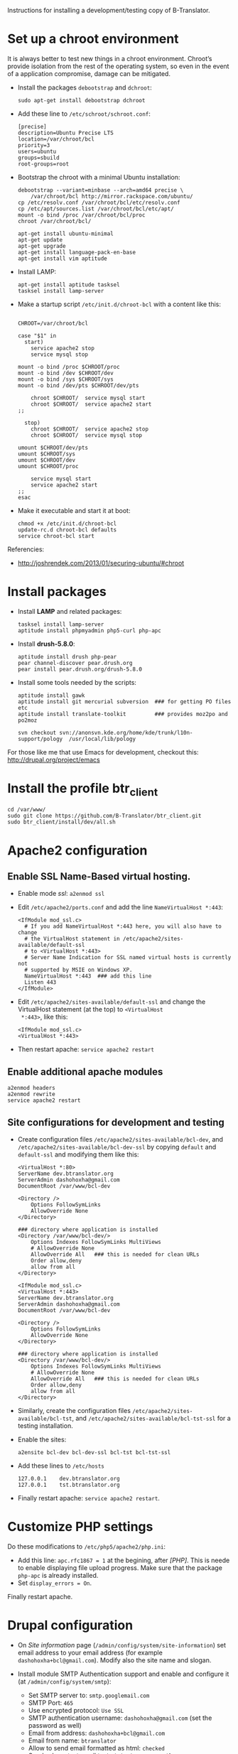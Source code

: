 
Instructions for installing a development/testing copy of
B-Translator.

* Set up a chroot environment

  It is always better to test new things in a chroot environment.
  Chroot’s provide isolation from the rest of the operating system, so
  even in the event of a application compromise, damage can be
  mitigated.

  + Install the packages =debootstrap= and =dchroot=:
    #+BEGIN_EXAMPLE
    sudo apt-get install debootstrap dchroot
    #+END_EXAMPLE

  + Add these line to ~/etc/schroot/schroot.conf~:
    #+BEGIN_EXAMPLE
    [precise]
    description=Ubuntu Precise LTS
    location=/var/chroot/bcl
    priority=3
    users=ubuntu
    groups=sbuild
    root-groups=root
    #+END_EXAMPLE

  + Bootstrap the chroot with a minimal Ubuntu installation:
    #+BEGIN_EXAMPLE
    debootstrap --variant=minbase --arch=amd64 precise \
        /var/chroot/bcl http://mirror.rackspace.com/ubuntu/
    cp /etc/resolv.conf /var/chroot/bcl/etc/resolv.conf
    cp /etc/apt/sources.list /var/chroot/bcl/etc/apt/
    mount -o bind /proc /var/chroot/bcl/proc
    chroot /var/chroot/bcl/

    apt-get install ubuntu-minimal
    apt-get update
    apt-get upgrade
    apt-get install language-pack-en-base
    apt-get install vim aptitude
    #+END_EXAMPLE

  + Install LAMP:
    #+BEGIN_EXAMPLE
    apt-get install aptitude tasksel
    tasksel install lamp-server
    #+END_EXAMPLE

  + Make a startup script =/etc/init.d/chroot-bcl= with a
    content like this:
    #+BEGIN_EXAMPLE

    CHROOT=/var/chroot/bcl

    case "$1" in
      start)
        service apache2 stop
        service mysql stop

	mount -o bind /proc $CHROOT/proc
	mount -o bind /dev $CHROOT/dev
	mount -o bind /sys $CHROOT/sys
	mount -o bind /dev/pts $CHROOT/dev/pts

        chroot $CHROOT/  service mysql start
        chroot $CHROOT/  service apache2 start
	;;

      stop)
        chroot $CHROOT/  service apache2 stop
        chroot $CHROOT/  service mysql stop

	umount $CHROOT/dev/pts
	umount $CHROOT/sys
	umount $CHROOT/dev
	umount $CHROOT/proc

        service mysql start
        service apache2 start
	;;
    esac
    #+END_EXAMPLE

  + Make it executable and start it at boot:
    #+BEGIN_EXAMPLE
    chmod +x /etc/init.d/chroot-bcl
    update-rc.d chroot-bcl defaults
    service chroot-bcl start
    #+END_EXAMPLE

  Referencies:
   - http://joshrendek.com/2013/01/securing-ubuntu/#chroot


* Install packages

  + Install *LAMP* and related packages:
    #+BEGIN_EXAMPLE
    tasksel install lamp-server
    aptitude install phpmyadmin php5-curl php-apc
    #+END_EXAMPLE

  + Install *drush-5.8.0*:
    #+BEGIN_EXAMPLE
    aptitude install drush php-pear
    pear channel-discover pear.drush.org
    pear install pear.drush.org/drush-5.8.0
    #+END_EXAMPLE

  + Install some tools needed by the scripts:
    #+BEGIN_EXAMPLE
    aptitude install gawk
    aptitude install git mercurial subversion  ### for getting PO files etc
    aptitude install translate-toolkit         ### provides moz2po and po2moz

    svn checkout svn://anonsvn.kde.org/home/kde/trunk/l10n-support/pology  /usr/local/lib/pology
    #+END_EXAMPLE

  For those like me that use Emacs for development, checkout this:
  http://drupal.org/project/emacs


* Install the profile btr_client

  #+BEGIN_EXAMPLE
  cd /var/www/
  sudo git clone https://github.com/B-Translator/btr_client.git
  sudo btr_client/install/dev/all.sh
  #+END_EXAMPLE


* Apache2 configuration

** Enable SSL Name-Based virtual hosting.

   + Enable mode /ssl/: ~a2enmod ssl~

   + Edit ~/etc/apache2/ports.conf~ and add the line
     ~NameVirtualHost *:443~:
     #+BEGIN_EXAMPLE
     <IfModule mod_ssl.c>
       # If you add NameVirtualHost *:443 here, you will also have to change
       # the VirtualHost statement in /etc/apache2/sites-available/default-ssl
       # to <VirtualHost *:443>
       # Server Name Indication for SSL named virtual hosts is currently not
       # supported by MSIE on Windows XP.
       NameVirtualHost *:443  ### add this line
       Listen 443
     </IfModule>
     #+END_EXAMPLE

   + Edit ~/etc/apache2/sites-available/default-ssl~ and change
     the VirtualHost statement (at the top) to ~<VirtualHost
     *:443>~, like this:
     #+BEGIN_EXAMPLE
     <IfModule mod_ssl.c>
     <VirtualHost *:443>
     #+END_EXAMPLE

   + Then restart apache: ~service apache2 restart~

** Enable additional apache modules

    #+BEGIN_EXAMPLE
    a2enmod headers
    a2enmod rewrite
    service apache2 restart
    #+END_EXAMPLE

** Site configurations for development and testing

   + Create configuration files ~/etc/apache2/sites-available/bcl-dev~,
     and ~/etc/apache2/sites-available/bcl-dev-ssl~ by copying ~default~
     and ~default-ssl~ and modifying them like this:
     #+BEGIN_EXAMPLE
     <VirtualHost *:80>
	 ServerName dev.btranslator.org
	 ServerAdmin dashohoxha@gmail.com
	 DocumentRoot /var/www/bcl-dev

	 <Directory />
	     Options FollowSymLinks
	     AllowOverride None
	 </Directory>

	 ### directory where application is installed
	 <Directory /var/www/bcl-dev/>
	     Options Indexes FollowSymLinks MultiViews
	     # AllowOverride None
	     AllowOverride All   ### this is needed for clean URLs
	     Order allow,deny
	     allow from all
	 </Directory>
     #+END_EXAMPLE

     #+BEGIN_EXAMPLE
     <IfModule mod_ssl.c>
     <VirtualHost *:443>
	 ServerName dev.btranslator.org
	 ServerAdmin dashohoxha@gmail.com
	 DocumentRoot /var/www/bcl-dev

	 <Directory />
	     Options FollowSymLinks
	     AllowOverride None
	 </Directory>

	 ### directory where application is installed
	 <Directory /var/www/bcl-dev/>
	     Options Indexes FollowSymLinks MultiViews
	     # AllowOverride None
	     AllowOverride All   ### this is needed for clean URLs
	     Order allow,deny
	     allow from all
	 </Directory>
     #+END_EXAMPLE

   + Similarly, create the configuration files
     ~/etc/apache2/sites-available/bcl-tst~, and
     ~/etc/apache2/sites-available/bcl-tst-ssl~ for a testing
     installation.

   + Enable the sites:
     #+BEGIN_EXAMPLE
     a2ensite bcl-dev bcl-dev-ssl bcl-tst bcl-tst-ssl
     #+END_EXAMPLE

   + Add these lines to ~/etc/hosts~
     #+BEGIN_EXAMPLE
     127.0.0.1    dev.btranslator.org
     127.0.0.1    tst.btranslator.org
     #+END_EXAMPLE

   + Finally restart apache: =service apache2 restart=.


* Customize PHP settings
  Do these modifications to ~/etc/php5/apache2/php.ini~:
  + Add this line: ~apc.rfc1867 = 1~ at the begining, after /[PHP]/.
    This is neede to enable displaying file upload progress. Make sure
    that the package ~php-apc~ is already installed.
  + Set ~display_errors = On~.

  Finally restart apache.


* Drupal configuration

  + On /Site information/ page
    (=/admin/config/system/site-information=) set email address to your
    email address (for example ~dashohoxha+bcl@gmail.com~).  Modify
    also the site name and slogan.

  + Install module SMTP Authentication support and enable and
    configure it (at =/admin/config/system/smtp=):
    - Set SMTP server to: ~smtp.googlemail.com~
    - SMTP Port: ~465~
    - Use encrypted protocol: ~Use SSL~
    - SMTP authentication username: ~dashohoxha@gmail.com~ (set
      the password as well)
    - Email from address: ~dashohoxha+bcl@gmail.com~
    - Email from name: ~btranslator~
    - Allow to send email formatted as html: ~checked~
    - Sends also a test email to ~dashohoxha+test@gmail.com~

  + Create directory ~cache/~ (which is used by /Boost/) and make it
    writable by /apache/:
    #+BEGIN_EXAMPLE
    mkdir -p cache/
    chown www-data: -R cache/
    #+END_EXAMPLE

  + On the configuration of Boost (=/admin/config/system/boost=)
    disable cache for the page /translations/.

  + Create one or more test users (at =/admin/people/create=).
    For example:
    - Username: ~user1~
    - Email address: ~dashohoxha+user1@gmail.com~


* Cron configuration

  + Enable rerouting of emails, at
    =/admin/config/development/reroute_email= and set the reroute
    email to your email address (for example ~dashohoxha@gmail.com~)

  + Disable the internal cron at =/admin/config/system/cron= (make it *Never*).

  + Run =crontab -e= and add these lines:
    #+BEGIN_EXAMPLE
    ### https://dev.btranslator.org
    0 2 * * *  wget -O - -q -t 1 --no-check-certificate https://dev.btranslator.org/cron.php?cron_key=YVXQ7X8AmcbpDYEF_NGXISgbC-5z7_pOvxpjYEm2B_M
    #+END_EXAMPLE

  + Test it by running this command from command line:
    #+BEGIN_EXAMPLE
    wget -O - -q -t 1 --no-check-certificate https://dev.btranslator.org/cron.php?cron_key=YVXQ7X8AmcbpDYEF_NGXISgbC-5z7_pOvxpjYEm2B_M
    #+END_EXAMPLE

  For the correct cron URL to be used, check =/admin/reports/status=
